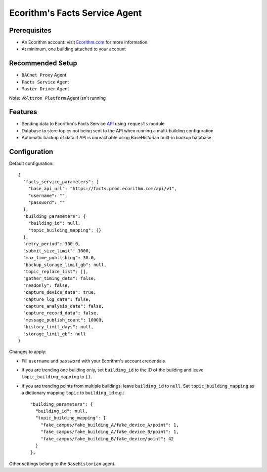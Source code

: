 Ecorithm's Facts Service Agent
==============================

Prerequisites
-------------

- An Ecorithm account: visit Ecorithm.com_ for more information
- At minimum, one building attached to your account

.. _Ecorithm.com: https://ecorithm.com


Recommended Setup
-----------------

- ``BACnet Proxy`` Agent
- ``Facts Service`` Agent
- ``Master Driver`` Agent

Note: ``Volttron Platform`` Agent isn't running

Features
--------

- Sending data to Ecorithm's Facts Service API_ using ``requests`` module
- Database to store topics not being sent to the API when running a multi-building configuration
- Automatic backup of data if API is unreachable using BaseHistorian built-in backup batabase

.. _API: https://facts.prod.ecorithm.com/api/v1/

Configuration
-------------
Default configuration::

    {
      "facts_service_parameters": {
        "base_api_url": "https://facts.prod.ecorithm.com/api/v1",
        "username": "",
        "password": ""
      },
      "building_parameters": {
        "building_id": null,
        "topic_building_mapping": {}
      },
      "retry_period": 300.0,
      "submit_size_limit": 1000,
      "max_time_publishing": 30.0,
      "backup_storage_limit_gb": null,
      "topic_replace_list": [],
      "gather_timing_data": false,
      "readonly": false,
      "capture_device_data": true,
      "capture_log_data": false,
      "capture_analysis_data": false,
      "capture_record_data": false,
      "message_publish_count": 10000,
      "history_limit_days": null,
      "storage_limit_gb": null
    }

Changes to apply:

- Fill ``username`` and ``password`` with your Ecorithm's account credentials
- If you are trending one building only, set ``building_id`` to the ID of the building and leave ``topic_building_mapping`` to ``{}``.
- If you are trending points from multiple buildings, leave ``building_id`` to ``null``. Set ``topic_building_mapping`` as a dictionary mapping ``topic`` to ``building_id`` e.g.::

    "building_parameters": {
      "building_id": null,
      "topic_building_mapping": {
        "fake_campus/fake_building_A/fake_device_A/point": 1,
        "fake_campus/fake_building_A/fake_device_B/point": 1,
        "fake_campus/fake_building_B/fake_device/point": 42
      }
    },

Other settings belong to the ``BaseHistorian`` agent.

